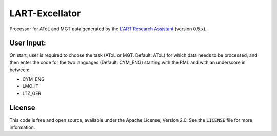 LART-Excellator
================

Processor for AToL and MGT data generated by the `L'ART Research Assistant`_ (version 0.5.x).

User Input:
----------
On start, user is required to choose the task (AToL or MGT. Default: AToL) for which data needs to be processed, and then enter the code for the two languages (Default: CYM_ENG) starting with the RML and with an underscore in between: 

- CYM_ENG 
- LMO_IT
- LTZ_GER

License
-------
This code is free and open source, available under the Apache License,
Version 2.0. See the :code:`LICENSE` file for more information.

.. _PsychoPy: https://www.psychopy.org/
.. _L'ART Research Assistant: https://lart.readthedocs.io/projects/research-assistant
